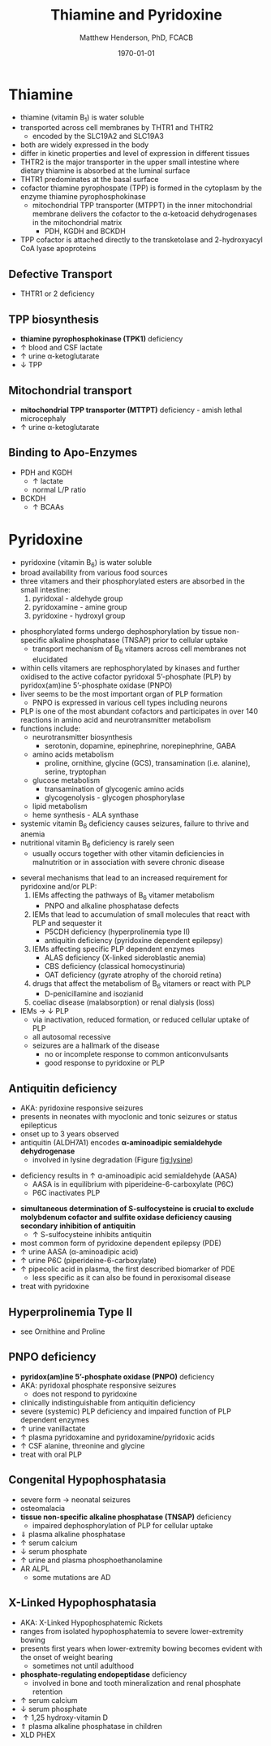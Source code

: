 #+TITLE: Thiamine and Pyridoxine
#+AUTHOR: Matthew Henderson, PhD, FCACB
#+DATE: \today

* Thiamine
- thiamine (vitamin B_1) is water soluble
- transported across cell membranes by THTR1 and THTR2
  - encoded by the SLC19A2 and SLC19A3
- both are widely expressed in the body
- differ in kinetic properties and level of expression in different tissues
- THTR2 is the major transporter in the upper small intestine where
  dietary thiamine is absorbed at the luminal surface
- THTR1 predominates at the basal surface
- cofactor thiamine pyrophospate (TPP) is formed in the cytoplasm by
  the enzyme thiamine pyrophosphokinase
  - mitochondrial TPP transporter (MTPPT) in the inner mitochondrial membrane
    delivers the cofactor to the \alpha-ketoacid dehydrogenases in the
    mitochondrial matrix
    - PDH, KGDH and BCKDH
- TPP cofactor is attached directly to the transketolase and 2-hydroxyacyl CoA lyase apoproteins


#+CAPTION[]:Thiamine Transport 
#+NAME: fig:thiamine
#+ATTR_LaTeX: :width 0.6\textwidth
[[file:./figures/thiamine.png]]

** Defective Transport
- THTR1 or 2 deficiency
** TPP biosynthesis 
- *thiamine pyrophosphokinase (TPK1)* deficiency
- \uparrow blood and CSF lactate
- \uparrow urine \alpha-ketoglutarate
- \downarrow TPP
** Mitochondrial transport 
- *mitochondrial TPP transporter (MTTPT)* deficiency - amish lethal
  microcephaly
- \uparrow urine \alpha-ketoglutarate
** Binding to Apo-Enzymes
- PDH and KGDH
  - \uparrow lactate
  - normal L/P ratio
- BCKDH
  - \uparrow BCAAs

* Pyridoxine
- pyridoxine (vitamin B_6) is water soluble
- broad availability from various food sources
- three vitamers and their phosphorylated esters are absorbed in the
  small intestine:
  1) pyridoxal - aldehyde group
  2) pyridoxamine - amine group
  3) pyridoxine - hydroxyl group

#+BEGIN_EXPORT LaTeX
\begin{center}
\chemnameinit{}
\chemname{\chemfig{R-[1]C(=[2]O)-[7]H}}{aldehyde}
\hspace{20}
\chemnameinit{}
\chemname{\chemfig{R-NH_2}}{amine}
\hspace{20}
\chemnameinit{}
\chemname{\chemfig{R-OH}}{hydroxyl}
\end{center}
#+END_EXPORT

- phosphorylated forms undergo dephosphorylation by tissue
  non-specific alkaline phosphatase (TNSAP) prior to cellular uptake
    - transport mechanism of B_6 vitamers across cell membranes not
      elucidated
- within cells vitamers are rephosphorylated by kinases and further oxidised to the
  active cofactor pyridoxal 5’-phosphate (PLP) by pyridox(am)ine
  5’-phosphate oxidase (PNPO)
- liver seems to be the most important organ of PLP formation
  - PNPO is expressed in various cell types including neurons
- PLP is one of the most abundant cofactors and participates in over
  140 reactions in amino acid and neurotransmitter metabolism
- functions include:
  - neurotransmitter biosynthesis
    - serotonin, dopamine, epinephrine, norepinephrine, GABA
  - amino acids metabolism
    - proline, ornithine, glycine (GCS), transamination (i.e. alanine), serine, tryptophan
  - glucose metabolism
    - transamination of glycogenic amino acids
    - glycogenolysis - glycogen phosphorylase
  - lipid metabolism
  - heme synthesis - ALA synthase
- systemic vitamin B_6 deficiency causes seizures, failure to thrive
  and anemia
- nutritional vitamin B_6 deficiency is rarely seen
  - usually occurs together with other vitamin deficiencies in
    malnutrition or in association with severe chronic disease


#+CAPTION[]:Pyridoxine Metabolism
#+NAME: fig:pyr
#+ATTR_LaTeX: :width 0.9\textwidth
[[file:./figures/pyridoxine.png]]

#+CAPTION[]:Pyridoxine Metabolism
#+NAME: fig:pyr2
#+ATTR_LaTeX: :width 0.9\textwidth
[[file:./figures/Slide26.png]]

- several mechanisms that lead to an increased requirement for
  pyridoxine and/or PLP:
  1. IEMs affecting the pathways of B_6 vitamer metabolism
     - PNPO and alkaline phosphatase defects
  2. IEMs that lead to accumulation of small molecules that
     react with PLP and sequester it
     - P5CDH deficiency (hyperprolinemia type II)
     - antiquitin deficiency (pyridoxine dependent epilepsy)
  3. IEMs affecting specific PLP dependent enzymes
     - ALAS deficiency (X-linked sideroblastic anemia)
     - CBS deficiency (classical homocystinuria)
     - OAT deficiency (gyrate atrophy of the choroid retina)
  4. drugs that affect the metabolism of B_6 vitamers or react with PLP
     - D-penicillamine and isozianid
  5. coeliac disease (malabsorption) or renal dialysis (loss)
- IEMs \to \downarrow PLP
  - via inactivation, reduced formation, or reduced cellular uptake of
    PLP
  - all autosomal recessive
  - seizures are a hallmark of the disease
    - no or incomplete response to common anticonvulsants
    - good response to pyridoxine or PLP

** Antiquitin deficiency
- AKA: pyridoxine responsive seizures
- presents in neonates with myoclonic and tonic seizures or
  status epilepticus
- onset up to 3 years observed
- antiquitin (ALDH7A1) encodes *\alpha-aminoadipic semialdehyde dehydrogenase*
  - involved in lysine degradation (Figure [[fig:lysine]])
\ce{AASA ->[antiquitin] AAA}
  - deficiency results in \uparrow \alpha-aminoadipic acid semialdehyde (AASA)
    - AASA is in equilibrium with piperideine-6-carboxylate (P6C)
    - P6C inactivates PLP
- *simultaneous determination of S-sulfocysteine is crucial to exclude*
  *molybdenum cofactor and sulfite oxidase deficiency causing secondary*
  *inhibition of antiquitin*
  - \uparrow S-sulfocysteine inhibits antiquitin
- most common form of pyridoxine dependent epilepsy (PDE)
- \uparrow urine AASA (\alpha-aminoadipic acid)
- \uparrow urine P6C (piperideine-6-carboxylate)
- \uparrow pipecolic acid in plasma, the first described biomarker of PDE
  - less specific as it can also be found in peroxisomal disease
- treat with pyridoxine

#+CAPTION[]:Lysine Degradation and Antiquitin Deficiency (blue bar)
#+NAME: fig:lysine
#+ATTR_LaTeX: :width 0.9\textwidth
[[file:./figures/lysine_deg.png]]

** Hyperprolinemia Type II
- see Ornithine and Proline

** PNPO deficiency
- *pyridox(am)ine 5’-phosphate oxidase (PNPO)* deficiency
- AKA: pyridoxal phosphate responsive seizures
  - does not respond to pyridoxine 
- clinically indistinguishable from antiquitin deficiency
- severe (systemic) PLP deficiency and impaired function of PLP
  dependent enzymes
- \uparrow urine vanillactate
- \uparrow plasma pyridoxamine and pyridoxamine/pyridoxic acids
- \uparrow CSF alanine, threonine and glycine   
- treat with oral PLP

** Congenital Hypophosphatasia
- severe form \to neonatal seizures
- osteomalacia
- *tissue non-specific alkaline phosphatase (TNSAP)* deficiency
  - impaired dephosphorylation of PLP for cellular uptake
- \Downarrow plasma alkaline phosphatase
- \uparrow serum calcium
- \downarrow serum phosphate
- \uparrow urine and plasma phosphoethanolamine 
- AR ALPL
  - some mutations are AD

** X-Linked Hypophosphatasia
- AKA: X-Linked Hypophosphatemic Rickets
- ranges from isolated hypophosphatemia to severe lower-extremity bowing
- presents first \lte 2 years when lower-extremity bowing becomes
  evident with the onset of weight bearing
  - sometimes not until adulthood
- *phosphate-regulating endopeptidase* deficiency
  - involved in bone and tooth mineralization and renal phosphate retention
- \uparrow serum calcium
- \downarrow serum phosphate
- \uparrow 1,25 hydroxy-vitamin D
- \Uparrow plasma alkaline phosphatase in children
- XLD PHEX

